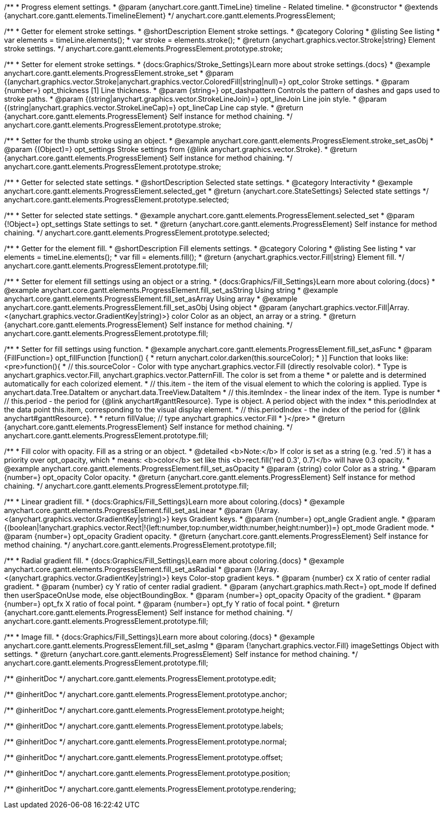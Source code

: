 /**
 * Progress element settings.
 * @param {anychart.core.gantt.TimeLine} timeline - Related timeline.
 * @constructor
 * @extends {anychart.core.gantt.elements.TimelineElement}
 */
anychart.core.gantt.elements.ProgressElement;


//----------------------------------------------------------------------------------------------------------------------
//
//  anychart.core.gantt.elements.ProgressElement.prototype.stroke
//
//----------------------------------------------------------------------------------------------------------------------

/**
 * Getter for element stroke settings.
 * @shortDescription Element stroke settings.
 * @category Coloring
 * @listing See listing
 * var elements = timeLine.elements();
 * var stroke = elements.stroke();
 * @return {anychart.graphics.vector.Stroke|string} Element stroke settings.
 */
anychart.core.gantt.elements.ProgressElement.prototype.stroke;

/**
 * Setter for element stroke settings.
 * {docs:Graphics/Stroke_Settings}Learn more about stroke settings.{docs}
 * @example anychart.core.gantt.elements.ProgressElement.stroke_set
 * @param {(anychart.graphics.vector.Stroke|anychart.graphics.vector.ColoredFill|string|null)=} opt_color Stroke settings.
 * @param {number=} opt_thickness [1] Line thickness.
 * @param {string=} opt_dashpattern Controls the pattern of dashes and gaps used to stroke paths.
 * @param {(string|anychart.graphics.vector.StrokeLineJoin)=} opt_lineJoin Line join style.
 * @param {(string|anychart.graphics.vector.StrokeLineCap)=} opt_lineCap Line cap style.
 * @return {anychart.core.gantt.elements.ProgressElement} Self instance for method chaining.
 */
anychart.core.gantt.elements.ProgressElement.prototype.stroke;

/**
 * Setter for the thumb stroke using an object.
 * @example anychart.core.gantt.elements.ProgressElement.stroke_set_asObj
 * @param {(Object)=} opt_settings Stroke settings from {@link anychart.graphics.vector.Stroke}.
 * @return {anychart.core.gantt.elements.ProgressElement} Self instance for method chaining.
 */
anychart.core.gantt.elements.ProgressElement.prototype.stroke;

//----------------------------------------------------------------------------------------------------------------------
//
//  anychart.core.gantt.elements.ProgressElement.prototype.selected
//
//----------------------------------------------------------------------------------------------------------------------

/**
 * Getter for selected state settings.
 * @shortDescription Selected state settings.
 * @category Interactivity
 * @example anychart.core.gantt.elements.ProgressElement.selected_get
 * @return {anychart.core.StateSettings} Selected state settings
 */
anychart.core.gantt.elements.ProgressElement.prototype.selected;

/**
 * Setter for selected state settings.
 * @example anychart.core.gantt.elements.ProgressElement.selected_set
 * @param {!Object=} opt_settings State settings to set.
 * @return {anychart.core.gantt.elements.ProgressElement} Self instance for method chaining.
 */
anychart.core.gantt.elements.ProgressElement.prototype.selected;

//----------------------------------------------------------------------------------------------------------------------
//
//  anychart.core.gantt.elements.ProgressElement.prototype.fill
//
//----------------------------------------------------------------------------------------------------------------------

/**
 * Getter for the element fill.
 * @shortDescription Fill elements settings.
 * @category Coloring
 * @listing See listing
 * var elements = timeLine.elements();
 * var fill = elements.fill();
 * @return {anychart.graphics.vector.Fill|string} Element fill.
 */
anychart.core.gantt.elements.ProgressElement.prototype.fill;

/**
 * Setter for element fill settings using an object or a string.
 * {docs:Graphics/Fill_Settings}Learn more about coloring.{docs}
 * @example anychart.core.gantt.elements.ProgressElement.fill_set_asString Using string
 * @example anychart.core.gantt.elements.ProgressElement.fill_set_asArray Using array
 * @example anychart.core.gantt.elements.ProgressElement.fill_set_asObj Using object
 * @param {anychart.graphics.vector.Fill|Array.<(anychart.graphics.vector.GradientKey|string)>} color Color as an object, an array or a string.
 * @return {anychart.core.gantt.elements.ProgressElement} Self instance for method chaining.
 */
anychart.core.gantt.elements.ProgressElement.prototype.fill;

/**
 * Setter for fill settings using function.
 * @example anychart.core.gantt.elements.ProgressElement.fill_set_asFunc
 * @param {FillFunction=} opt_fillFunction [function() {
 *  return anychart.color.darken(this.sourceColor);
 * }] Function that looks like: <pre>function(){
 *    // this.sourceColor - Color with type anychart.graphics.vector.Fill (directly resolvable color).
 *    Type is anychart.graphics.vector.Fill, anychart.graphics.vector.PatternFill. The color is set from a theme
 *    or palette and is determined automatically for each colorized element.
 *    // this.item - the item of the visual element to which the coloring is applied. Type is anychart.data.Tree.DataItem or anychart.data.TreeView.DataItem
 *    // this.itemIndex - the linear index of the item. Type is number
 *    // this.period - the period for {@link anychart#ganttResource}. Type is object. A period object with the index
 *    this.periodIndex at the data point this.item, corresponding to the visual display element.
 *    // this.periodIndex - the index of the period for {@link anychart#ganttResource}.
 *
 *    return fillValue; // type anychart.graphics.vector.Fill
 * }</pre>
 * @return {anychart.core.gantt.elements.ProgressElement} Self instance for method chaining.
 */
anychart.core.gantt.elements.ProgressElement.prototype.fill;

/**
 * Fill color with opacity. Fill as a string or an object.
 * @detailed <b>Note:</b> If color is set as a string (e.g. 'red .5') it has a priority over opt_opacity, which
 * means: <b>color</b> set like this <b>rect.fill('red 0.3', 0.7)</b> will have 0.3 opacity.
 * @example anychart.core.gantt.elements.ProgressElement.fill_set_asOpacity
 * @param {string} color Color as a string.
 * @param {number=} opt_opacity Color opacity.
 * @return {anychart.core.gantt.elements.ProgressElement} Self instance for method chaining.
 */
anychart.core.gantt.elements.ProgressElement.prototype.fill;

/**
 * Linear gradient fill.
 * {docs:Graphics/Fill_Settings}Learn more about coloring.{docs}
 * @example anychart.core.gantt.elements.ProgressElement.fill_set_asLinear
 * @param {!Array.<(anychart.graphics.vector.GradientKey|string)>} keys Gradient keys.
 * @param {number=} opt_angle Gradient angle.
 * @param {(boolean|!anychart.graphics.vector.Rect|!{left:number,top:number,width:number,height:number})=} opt_mode Gradient mode.
 * @param {number=} opt_opacity Gradient opacity.
 * @return {anychart.core.gantt.elements.ProgressElement} Self instance for method chaining.
 */
anychart.core.gantt.elements.ProgressElement.prototype.fill;

/**
 * Radial gradient fill.
 * {docs:Graphics/Fill_Settings}Learn more about coloring.{docs}
 * @example anychart.core.gantt.elements.ProgressElement.fill_set_asRadial
 * @param {!Array.<(anychart.graphics.vector.GradientKey|string)>} keys Color-stop gradient keys.
 * @param {number} cx X ratio of center radial gradient.
 * @param {number} cy Y ratio of center radial gradient.
 * @param {anychart.graphics.math.Rect=} opt_mode If defined then userSpaceOnUse mode, else objectBoundingBox.
 * @param {number=} opt_opacity Opacity of the gradient.
 * @param {number=} opt_fx X ratio of focal point.
 * @param {number=} opt_fy Y ratio of focal point.
 * @return {anychart.core.gantt.elements.ProgressElement} Self instance for method chaining.
 */
anychart.core.gantt.elements.ProgressElement.prototype.fill;

/**
 * Image fill.
 * {docs:Graphics/Fill_Settings}Learn more about coloring.{docs}
 * @example anychart.core.gantt.elements.ProgressElement.fill_set_asImg
 * @param {!anychart.graphics.vector.Fill} imageSettings Object with settings.
 * @return {anychart.core.gantt.elements.ProgressElement} Self instance for method chaining.
 */
anychart.core.gantt.elements.ProgressElement.prototype.fill;

/** @inheritDoc */
anychart.core.gantt.elements.ProgressElement.prototype.edit;

/** @inheritDoc */
anychart.core.gantt.elements.ProgressElement.prototype.anchor;

/** @inheritDoc */
anychart.core.gantt.elements.ProgressElement.prototype.height;

/** @inheritDoc */
anychart.core.gantt.elements.ProgressElement.prototype.labels;

/** @inheritDoc */
anychart.core.gantt.elements.ProgressElement.prototype.normal;

/** @inheritDoc */
anychart.core.gantt.elements.ProgressElement.prototype.offset;

/** @inheritDoc */
anychart.core.gantt.elements.ProgressElement.prototype.position;

/** @inheritDoc */
anychart.core.gantt.elements.ProgressElement.prototype.rendering;